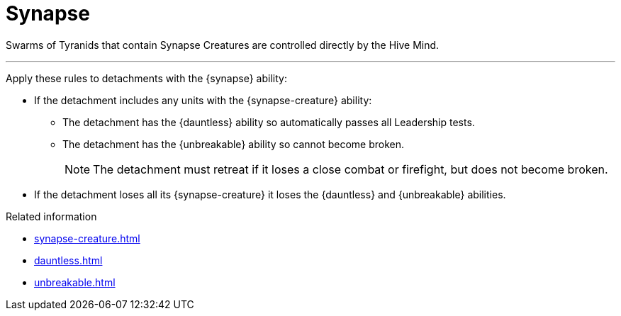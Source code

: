 = Synapse

Swarms of Tyranids that contain Synapse Creatures are controlled directly by the Hive Mind.

---

Apply these rules to detachments with the {synapse} ability:

* If the detachment includes any units with the {synapse-creature} ability:
 ** The detachment has the {dauntless} ability so automatically passes all Leadership tests.
 ** The detachment has the {unbreakable} ability so cannot become broken.
+
NOTE: The detachment must retreat if it loses a close combat or firefight, but does not become broken.

* If the detachment loses all its {synapse-creature} it loses the {dauntless} and {unbreakable} abilities.

.Related information
* xref:synapse-creature.adoc[]
* xref:dauntless.adoc[]
* xref:unbreakable.adoc[]
